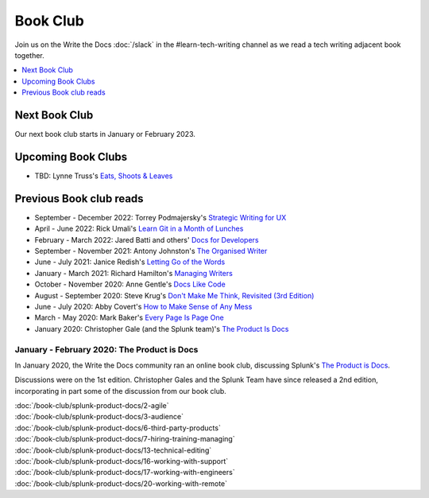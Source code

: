 ===========
 Book Club
===========

Join us on the Write the Docs :doc:`/slack` in the #learn-tech-writing channel as we read a tech writing adjacent book together.

.. contents::
   :local:
   :depth: 1
   :backlinks: none

Next Book Club
--------------

Our next book club starts in January or February 2023.


Upcoming Book Clubs
-------------------

* TBD: Lynne Truss's `Eats, Shoots & Leaves <https://www.lynnetruss.com/books/eats-shoots-leaves/>`_ 

Previous Book club reads
------------------------

* September - December 2022: Torrey Podmajersky's `Strategic Writing for UX <https://torreypodmajersky.com/strategic-writing-for-ux/>`_
* April - June 2022: Rick Umali's `Learn Git in a Month of Lunches <https://www.manning.com/books/learn-git-in-a-month-of-lunches>`_
* February - March 2022: Jared Batti and others' `Docs for Developers <https://docsfordevelopers.com/>`_
* September - November 2021: Antony Johnston's `The Organised Writer <http://organised-writer.com/>`_
* June - July 2021: Janice Redish's `Letting Go of the Words <https://redish.net/books/letting-go-of-the-words/>`_
* January - March 2021: Richard Hamilton's `Managing Writers <https://www.amazon.com/gp/product/0982219105>`_
* October - November 2020: Anne Gentle's `Docs Like Code <https://www.docslikecode.com/>`_
* August - September 2020: Steve Krug's `Don't Make Me Think, Revisited (3rd Edition) <https://www.sensible.com/dmmt.html>`_
* June - July 2020: Abby Covert's `How to Make Sense of Any Mess <http://www.howtomakesenseofanymess.com/>`_
* March - May 2020: Mark Baker's `Every Page Is Page One <https://everypageispageone.com/the-book/>`_
* January 2020: Christopher Gale (and the Splunk team)'s `The Product Is Docs <https://www.splunk.com/en_us/blog/splunklife/the-product-is-docs.html>`_

..

January - February 2020: The Product is Docs
============================================

In January 2020, the Write the Docs community ran an online book club, discussing Splunk's `The Product is Docs <https://www.splunk.com/en_us/blog/splunklife/the-product-is-docs.html>`_.

Discussions were on the 1st edition. Christopher Gales and the Splunk Team have since released a 2nd edition, incorporating in part some of the discussion from our book club.

| :doc:`/book-club/splunk-product-docs/2-agile`
| :doc:`/book-club/splunk-product-docs/3-audience`

.. | :doc:`/book-club/splunk-product-docs/4-collaborative-authoring`
.. | :doc:`/book-club/splunk-product-docs/5-customer-feedback`

| :doc:`/book-club/splunk-product-docs/6-third-party-products`
| :doc:`/book-club/splunk-product-docs/7-hiring-training-managing`

.. | :doc:`/book-club/splunk-product-docs/8-learning-objectives`
.. | :doc:`/book-club/splunk-product-docs/9-existing-content`
.. | :doc:`/book-club/splunk-product-docs/10-measuring-success`
.. | :doc:`/book-club/splunk-product-docs/11-research-for-tech-writers`
.. | :doc:`/book-club/splunk-product-docs/12-scenario-driven-design`

| :doc:`/book-club/splunk-product-docs/13-technical-editing`

.. | :doc:`/book-club/splunk-product-docs/14-technical-verification`
.. | :doc:`/book-club/splunk-product-docs/15-tools-content-delivery`

| :doc:`/book-club/splunk-product-docs/16-working-with-support`
| :doc:`/book-club/splunk-product-docs/17-working-with-engineers`

.. | :doc:`/book-club/splunk-product-docs/18-working-with-marketing`
.. | :doc:`/book-club/splunk-product-docs/19-working-with-pm`

| :doc:`/book-club/splunk-product-docs/20-working-with-remote`

.. | :doc:`/book-club/splunk-product-docs/21-working-with-ux`

